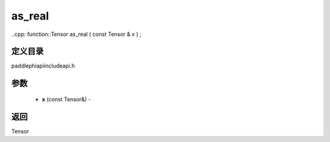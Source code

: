 .. _cn_api_paddle_experimental_as_real:

as_real
-------------------------------

..cpp: function::Tensor as_real ( const Tensor & x ) ;

定义目录
:::::::::::::::::::::
paddle\phi\api\include\api.h

参数
:::::::::::::::::::::
	- **x** (const Tensor&) - 



返回
:::::::::::::::::::::
Tensor
